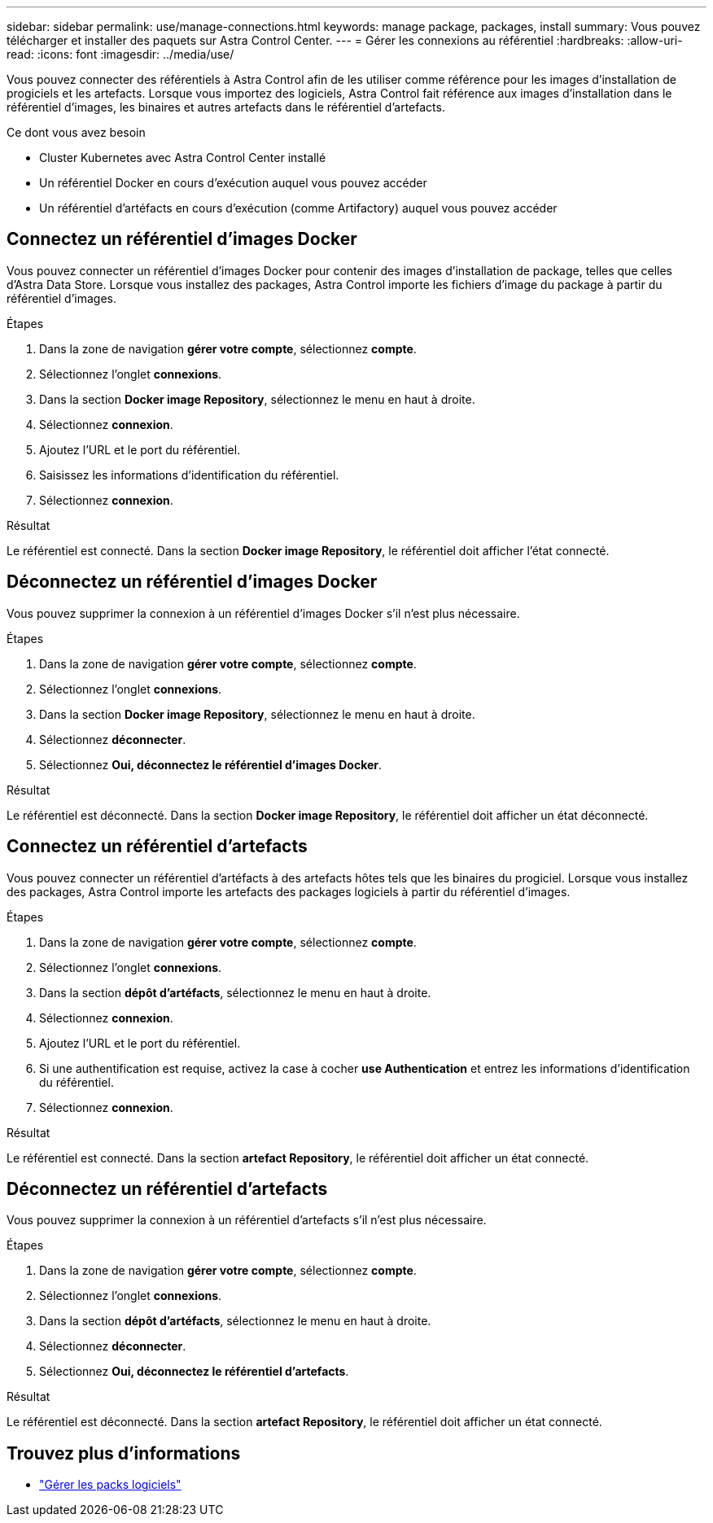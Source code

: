 ---
sidebar: sidebar 
permalink: use/manage-connections.html 
keywords: manage package, packages, install 
summary: Vous pouvez télécharger et installer des paquets sur Astra Control Center. 
---
= Gérer les connexions au référentiel
:hardbreaks:
:allow-uri-read: 
:icons: font
:imagesdir: ../media/use/


Vous pouvez connecter des référentiels à Astra Control afin de les utiliser comme référence pour les images d'installation de progiciels et les artefacts. Lorsque vous importez des logiciels, Astra Control fait référence aux images d'installation dans le référentiel d'images, les binaires et autres artefacts dans le référentiel d'artefacts.

.Ce dont vous avez besoin
* Cluster Kubernetes avec Astra Control Center installé
* Un référentiel Docker en cours d'exécution auquel vous pouvez accéder
* Un référentiel d'artéfacts en cours d'exécution (comme Artifactory) auquel vous pouvez accéder




== Connectez un référentiel d'images Docker

Vous pouvez connecter un référentiel d'images Docker pour contenir des images d'installation de package, telles que celles d'Astra Data Store. Lorsque vous installez des packages, Astra Control importe les fichiers d'image du package à partir du référentiel d'images.

.Étapes
. Dans la zone de navigation *gérer votre compte*, sélectionnez *compte*.
. Sélectionnez l'onglet *connexions*.
. Dans la section *Docker image Repository*, sélectionnez le menu en haut à droite.
. Sélectionnez *connexion*.
. Ajoutez l'URL et le port du référentiel.
. Saisissez les informations d'identification du référentiel.
. Sélectionnez *connexion*.


.Résultat
Le référentiel est connecté. Dans la section *Docker image Repository*, le référentiel doit afficher l'état connecté.



== Déconnectez un référentiel d'images Docker

Vous pouvez supprimer la connexion à un référentiel d'images Docker s'il n'est plus nécessaire.

.Étapes
. Dans la zone de navigation *gérer votre compte*, sélectionnez *compte*.
. Sélectionnez l'onglet *connexions*.
. Dans la section *Docker image Repository*, sélectionnez le menu en haut à droite.
. Sélectionnez *déconnecter*.
. Sélectionnez *Oui, déconnectez le référentiel d'images Docker*.


.Résultat
Le référentiel est déconnecté. Dans la section *Docker image Repository*, le référentiel doit afficher un état déconnecté.



== Connectez un référentiel d'artefacts

Vous pouvez connecter un référentiel d'artéfacts à des artefacts hôtes tels que les binaires du progiciel. Lorsque vous installez des packages, Astra Control importe les artefacts des packages logiciels à partir du référentiel d'images.

.Étapes
. Dans la zone de navigation *gérer votre compte*, sélectionnez *compte*.
. Sélectionnez l'onglet *connexions*.
. Dans la section *dépôt d'artéfacts*, sélectionnez le menu en haut à droite.
. Sélectionnez *connexion*.
. Ajoutez l'URL et le port du référentiel.
. Si une authentification est requise, activez la case à cocher *use Authentication* et entrez les informations d'identification du référentiel.
. Sélectionnez *connexion*.


.Résultat
Le référentiel est connecté. Dans la section *artefact Repository*, le référentiel doit afficher un état connecté.



== Déconnectez un référentiel d'artefacts

Vous pouvez supprimer la connexion à un référentiel d'artefacts s'il n'est plus nécessaire.

.Étapes
. Dans la zone de navigation *gérer votre compte*, sélectionnez *compte*.
. Sélectionnez l'onglet *connexions*.
. Dans la section *dépôt d'artéfacts*, sélectionnez le menu en haut à droite.
. Sélectionnez *déconnecter*.
. Sélectionnez *Oui, déconnectez le référentiel d'artefacts*.


.Résultat
Le référentiel est déconnecté. Dans la section *artefact Repository*, le référentiel doit afficher un état connecté.

[discrete]
== Trouvez plus d'informations

* link:manage-packages-acc.html["Gérer les packs logiciels"]

